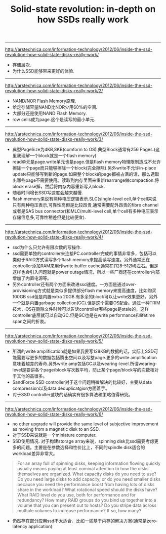 #+title: Solid-state revolution: in-depth on how SSDs really work
-----
http://arstechnica.com/information-technology/2012/06/inside-the-ssd-revolution-how-solid-state-disks-really-work/
- 存储层次.
- 为什么SSD能够带来更好的体验.

-----
http://arstechnica.com/information-technology/2012/06/inside-the-ssd-revolution-how-solid-state-disks-really-work/2/
- NAND/NOR Flash Memory原理.
- 给定存储容量NAND比NOR少用60%的空间.
- 大部分还是使用NAND Flash Memory.
- row cells成为page.这个是读写的最小单元.

-----
http://arstechnica.com/information-technology/2012/06/inside-the-ssd-revolution-how-solid-state-disks-really-work/3/
- 典型PageSize为4KB,8KB(comform to OS).典型Block通常有256 Pages.(这里我理解一个block就是一个flash memory)
- read单元是page.write单元也是page.但是flash memory物理限制造成不允许擦除一个page而只能够擦除一个block(完全擦除).另外write不允许in-place update只能够写到新的page.如果整个block的page都被占满的话，那么选取出哪些page不需要使用。读取到内存里面来重新rearrange做compaction.将block erase掉，然后将内存内容重新写入block.
- 随着时间增长SSD写速度会越来越慢.
- flash memory来说有两种电压逻辑表示.SLC(single-level cell,单个cell来说只有两种电压表示,可靠性高但是比较昂贵,通常需要配外昂贵的fibre channel或者是SAS bus connector)和MLC(multi-level cell,单个cell有多种电压表示存储信息多,可靠性稍差但是比较便宜).

[[../images/Pasted-Image-20231225104139.png]]

-----
http://arstechnica.com/information-technology/2012/06/inside-the-ssd-revolution-how-solid-state-disks-really-work/4/
- ssd为什么只允许有限次数的写操作.
- ssd需要单独的controller来连接PC.controller完成的事情非常多，包括可以类似于RAID方式读写多个flash memory来提高读写速度。另外通常还在controller添加RAM来用作write buffer cache通常在(128-512M)左右。但是这样也会引入问题就是power outage情况，所以一些厂商还在controller内部增加了内置电源等。
- 另外controller还有两个方面来改进ssd速度。一方面是通过over-provisioning方式就是类似多提供部分flash memory来提高速度，比如购买100GB ssd但是内置extra 20GB.有多余的block可以让write效果更好。另外一个就是内置garbage collection(GC).但是这个需要OS配合。通过一种TRIM技术，OS在删除文件时候可以告诉controller哪些page是stale的，这样controller底层就可以自动GC.但是GC也是在write performance和lifetime span之间的折衷。

-----
http://arstechnica.com/information-technology/2012/06/inside-the-ssd-revolution-how-solid-state-disks-really-work/5/
- 所谓的write amplification就是如果我要写128KB的数据的话，实际上SSD可能需要写更多的数据包括腾出空间以及写整page.更多的write amplification意味着越差的寿命.另外write amp包括GC以及wearing-level.所谓wearing-level是要讲各个page/block写次数平均，防止某个page/block写的次数相对于其他的高很多。
- SandForce SSD controller对于这个问题稍微解决的比较好，主要从data compression以及data deduplicatgion方面着手。
- 对于SSD controller这块的话确实有很多算法和策略值得研究。

-----
http://arstechnica.com/information-technology/2012/06/inside-the-ssd-revolution-how-solid-state-disks-really-work/6/
- no other upgrade will provide the same level of subjective improvement as moving from a magnetic disk to an SSD.
- 对于SSD来说就是一个miniature computer.
- SSD使用情况. 对于构建storage array来说，spinning disk比ssd需要考虑更多的问题。主要是在参数选择和性价比上，不同的spindle disk适合的workload差异非常大。
#+BEGIN_QUOTE
    For an array full of spinning disks, keeping information flowing quickly usually means paying at least nominal attention to how the disks themselves are organized. What capacity disks do you need to use? Do you need large disks to add capacity, or do you need smaller disks because you need the performance boost from having lots of disks share in the workload? What rotational speed should the disks have? What RAID level do you use, both for performance and for redundancy? How many RAID groups do you bind up together into a volume that you can present out to hosts? Do you stripe data across multiple volumes to increase performance? If so, how many?
#+END_QUOTE
- 仍然存在部分应用ssd不太适合，比如一些基于内存的解决方案(通常是zero-latency application)

